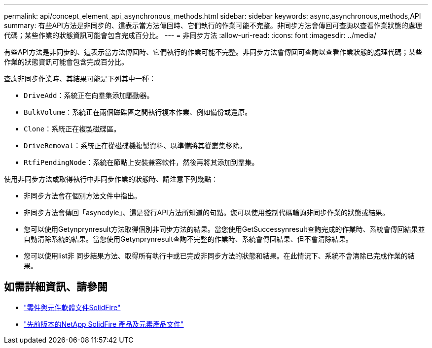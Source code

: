 ---
permalink: api/concept_element_api_asynchronous_methods.html 
sidebar: sidebar 
keywords: async,asynchronous,methods,API 
summary: 有些API方法是非同步的、這表示當方法傳回時、它們執行的作業可能不完整。非同步方法會傳回可查詢以查看作業狀態的處理代碼；某些作業的狀態資訊可能會包含完成百分比。 
---
= 非同步方法
:allow-uri-read: 
:icons: font
:imagesdir: ../media/


[role="lead"]
有些API方法是非同步的、這表示當方法傳回時、它們執行的作業可能不完整。非同步方法會傳回可查詢以查看作業狀態的處理代碼；某些作業的狀態資訊可能會包含完成百分比。

查詢非同步作業時、其結果可能是下列其中一種：

* `DriveAdd`：系統正在向羣集添加驅動器。
* `BulkVolume`：系統正在兩個磁碟區之間執行複本作業、例如備份或還原。
* `Clone`：系統正在複製磁碟區。
* `DriveRemoval`：系統正在從磁碟機複製資料、以準備將其從叢集移除。
* `RtfiPendingNode`：系統在節點上安裝兼容軟件，然後再將其添加到羣集。


使用非同步方法或取得執行中非同步作業的狀態時、請注意下列幾點：

* 非同步方法會在個別方法文件中指出。
* 非同步方法會傳回「asyncdyle」、這是發行API方法所知道的句點。您可以使用控制代碼輪詢非同步作業的狀態或結果。
* 您可以使用Getynprynresult方法取得個別非同步方法的結果。當您使用GetSuccessynresult查詢完成的作業時、系統會傳回結果並自動清除系統的結果。當您使用Getynprynresult查詢不完整的作業時、系統會傳回結果、但不會清除結果。
* 您可以使用list非 同步結果方法、取得所有執行中或已完成非同步方法的狀態和結果。在此情況下、系統不會清除已完成作業的結果。




== 如需詳細資訊、請參閱

* https://docs.netapp.com/us-en/element-software/index.html["零件與元件軟體文件SolidFire"]
* https://docs.netapp.com/sfe-122/topic/com.netapp.ndc.sfe-vers/GUID-B1944B0E-B335-4E0B-B9F1-E960BF32AE56.html["先前版本的NetApp SolidFire 產品及元素產品文件"^]

